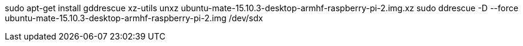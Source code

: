 sudo apt-get install gddrescue xz-utils
unxz ubuntu-mate-15.10.3-desktop-armhf-raspberry-pi-2.img.xz
sudo ddrescue -D --force ubuntu-mate-15.10.3-desktop-armhf-raspberry-pi-2.img /dev/sdx
